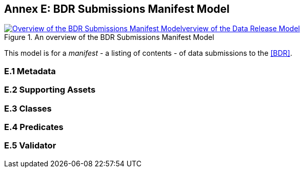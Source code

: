 [[annex-e]]
== Annex E: BDR Submissions Manifest Model

[#sub-man-model,link="img/sub-main-model.svg"]
.An overview of the BDR Submissions Manifest Model
image::img/sub-main-model.svg[Overview of the BDR Submissions Manifest Modelverview of the Data Release Model,align="center"]

This model is for a _manifest_ - a listing of contents - of data submissions to the <<BDR>>.

=== E.1 Metadata

=== E.2 Supporting Assets

=== E.3 Classes

=== E.4 Predicates

=== E.5 Validator

